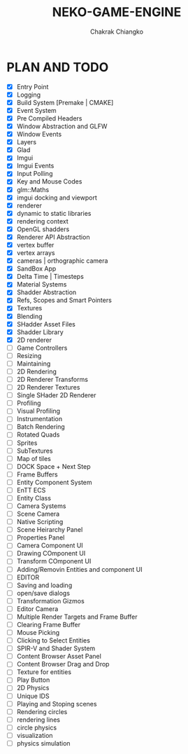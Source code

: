 #+title: NEKO-GAME-ENGINE
#+description: Linux Game Engine
#+author: Chakrak Chiangko

* PLAN AND TODO

- [X] Entry Point
- [X] Logging
- [X] Build System [Premake | CMAKE]
- [X] Event System
- [X] Pre Compiled Headers
- [X] Window Abstraction and GLFW
- [X] Window Events
- [X] Layers
- [X] Glad
- [X] Imgui
- [X] Imgui Events
- [X] Input Polling
- [X] Key and Mouse Codes
- [X] glm::Maths
- [X] imgui docking and viewport
- [X] renderer
- [X] dynamic to static libraries
- [X] rendering context
- [X] OpenGL shadders
- [X] Renderer API Abstraction
- [X] vertex buffer
- [X] vertex arrays
- [X] cameras | orthographic camera
- [X] SandBox App
- [X] Delta Time | Timesteps
- [X] Material Systems
- [X] Shadder Abstraction
- [X] Refs, Scopes and Smart Pointers
- [X] Textures
- [X] Blending
- [X] SHadder Asset Files
- [X] Shadder Library
- [X] 2D renderer
- [ ] Game Controllers
- [ ] Resizing
- [ ] Maintaining
- [ ] 2D Rendering
- [ ] 2D Renderer Transforms
- [ ] 2D Renderer Textures
- [ ] Single SHader 2D Renderer
- [ ] Profiling
- [ ] Visual Profiling
- [ ] Instrumentation
- [ ] Batch Rendering
- [ ] Rotated Quads
- [ ] Sprites
- [ ] SubTextures
- [ ] Map of tiles
- [ ] DOCK Space + Next Step
- [ ] Frame Buffers
- [ ] Entity Component System
- [ ] EnTT ECS
- [ ] Entity Class
- [ ] Camera Systems
- [ ] Scene Camera
- [ ] Native Scripting
- [ ] Scene Heirarchy Panel
- [ ] Properties Panel
- [ ] Camera Component UI
- [ ] Drawing COmponent UI
- [ ] Transform COmponent UI
- [ ] Adding/Removin Entities and component UI
- [ ] EDITOR
- [ ] Saving and loading
- [ ] open/save dialogs
- [ ] Transformation Gizmos
- [ ] Editor Camera
- [ ] Multiple Render Targets and Frame Buffer
- [ ] Clearing Frame Buffer
- [ ] Mouse Picking
- [ ] Clicking to Select Entities
- [ ] SPIR-V and Shader System
- [ ] Content Browser Asset Panel
- [ ] Content Browser Drag and Drop
- [ ] Texture for entities
- [ ] Play Button
- [ ] 2D Physics
- [ ] Unique IDS
- [ ] Playing and Stoping scenes
- [ ] Rendering circles
- [ ] rendering lines
- [ ] circle physics
- [ ] visualization
- [ ] physics simulation
